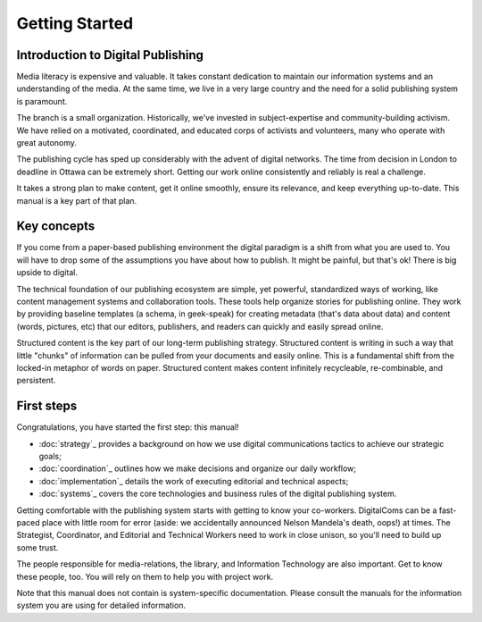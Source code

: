 ==================================
Getting Started
==================================

Introduction to Digital Publishing
----------------------------------

Media literacy is expensive and valuable. It takes constant dedication to maintain our information systems and an understanding of the media. At the same time, we live in a very large country and the need for a solid publishing system is paramount.

The branch is a small organization. Historically, we've invested in subject-expertise and community-building activism. We have relied on a motivated, coordinated, and educated corps of activists and volunteers, many who operate with great autonomy. 

The publishing cycle has sped up considerably with the advent of digital networks. The time from decision in London to deadline in Ottawa can be extremely short. Getting our work online consistently and reliably is real a challenge. 

It takes a strong plan to make content, get it online smoothly, ensure its relevance, and keep everything up-to-date. This manual is a key part of that plan.

Key concepts
----------------------------------

If you come from a paper-based publishing environment the digital paradigm is a shift from what you are used to. You will have to drop some of the assumptions you have about how to publish. It might be painful, but that's ok! There is big upside to digital.

The technical foundation of our publishing ecosystem are simple, yet powerful, standardized ways of working, like content management systems and collaboration tools. These tools help organize stories for publishing online. They work by providing baseline templates (a schema, in geek-speak) for creating metadata (that's data about data) and content (words, pictures, etc) that our editors, publishers, and readers can quickly and easily spread online.

Structured content is the key part of our long-term publishing strategy. Structured content is writing in such a way that little "chunks" of information can be pulled from your documents and easily online. This is a fundamental shift from the locked-in metaphor of words on paper. Structured content makes content infinitely recycleable, re-combinable, and persistent.

First steps
------------------------------------

Congratulations, you have started the first step: this manual!

* :doc:`strategy`_ provides a background on how we use digital communications tactics to achieve our strategic goals;
* :doc:`coordination`_ outlines how we make decisions and organize our daily workflow;
* :doc:`implementation`_ details the work of executing editorial and technical aspects;
* :doc:`systems`_ covers the core technologies and business rules of the digital publishing system.

Getting comfortable with the publishing system starts with getting to know your co-workers. DigitalComs can be a fast-paced place with little room for error (aside: we accidentally announced Nelson Mandela's death, oops!) at times. The Strategist, Coordinator, and Editorial and Technical Workers need to work in close unison, so you'll need to build up some trust.

The people responsible for media-relations, the library, and Information Technology are also important. Get to know these people, too. You will rely on them to help you with project work.

Note that this manual does not contain is system-specific documentation. Please consult the manuals for the information system you are using for detailed information.
